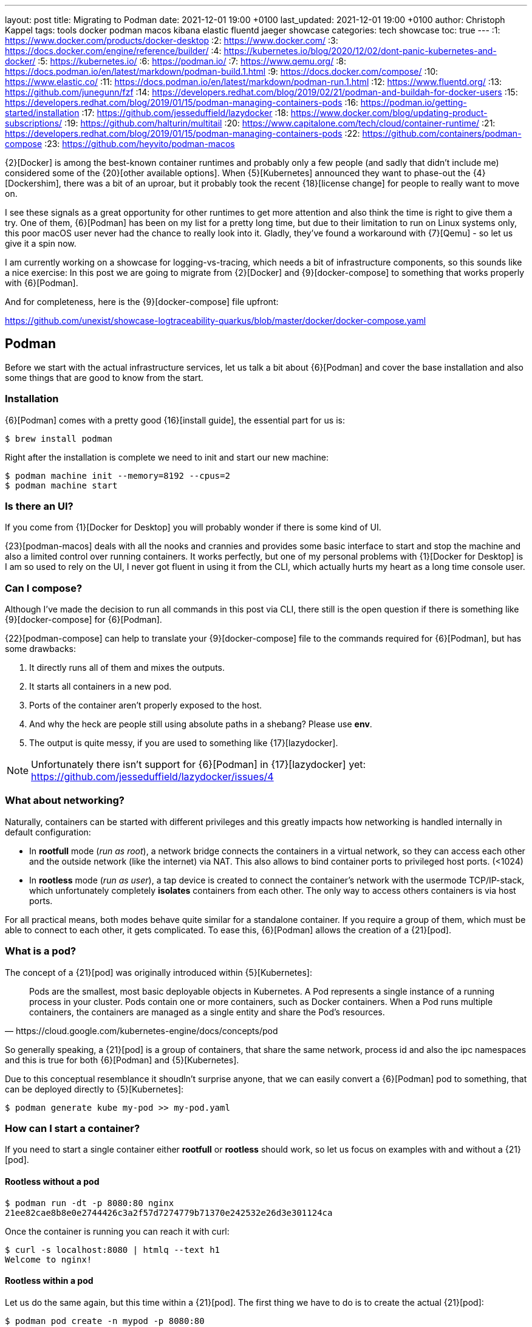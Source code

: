 ---
layout: post
title: Migrating to Podman
date: 2021-12-01 19:00 +0100
last_updated: 2021-12-01 19:00 +0100
author: Christoph Kappel
tags: tools docker podman macos kibana elastic fluentd jaeger showcase
categories: tech showcase
toc: true
---
:1: https://www.docker.com/products/docker-desktop
:2: https://www.docker.com/
:3: https://docs.docker.com/engine/reference/builder/
:4: https://kubernetes.io/blog/2020/12/02/dont-panic-kubernetes-and-docker/
:5: https://kubernetes.io/
:6: https://podman.io/
:7: https://www.qemu.org/
:8: https://docs.podman.io/en/latest/markdown/podman-build.1.html
:9: https://docs.docker.com/compose/
:10: https://www.elastic.co/
:11: https://docs.podman.io/en/latest/markdown/podman-run.1.html
:12: https://www.fluentd.org/
:13: https://github.com/junegunn/fzf
:14: https://developers.redhat.com/blog/2019/02/21/podman-and-buildah-for-docker-users
:15: https://developers.redhat.com/blog/2019/01/15/podman-managing-containers-pods
:16: https://podman.io/getting-started/installation
:17: https://github.com/jesseduffield/lazydocker
:18: https://www.docker.com/blog/updating-product-subscriptions/
:19: https://github.com/halturin/multitail
:20: https://www.capitalone.com/tech/cloud/container-runtime/
:21: https://developers.redhat.com/blog/2019/01/15/podman-managing-containers-pods
:22: https://github.com/containers/podman-compose
:23: https://github.com/heyvito/podman-macos

{2}[Docker] is among the best-known container runtimes and probably only a few people (and sadly
that didn't include me) considered some of the {20}[other available options]. When {5}[Kubernetes]
announced they want to phase-out the {4}[Dockershim], there was a bit of an uproar, but it probably
took the recent {18}[license change] for people to really want to move on.

I see these signals as a great opportunity for other runtimes to get more attention and also think
the time is right to give them a try. One of them, {6}[Podman] has been on my list for a pretty long
time, but due to their limitation to run on Linux systems only, this poor macOS user never had the
chance to really look into it. Gladly, they've found a workaround with {7}[Qemu] - so let us give it
a spin now.

I am currently working on a showcase for logging-vs-tracing, which needs a bit of infrastructure
components, so this sounds like a nice exercise: In this post we are going to migrate from
{2}[Docker] and {9}[docker-compose] to something that works properly with {6}[Podman].

And for completeness, here is the {9}[docker-compose] file upfront:

<https://github.com/unexist/showcase-logtraceability-quarkus/blob/master/docker/docker-compose.yaml>

== Podman

Before we start with the actual infrastructure services, let us talk a bit about {6}[Podman] and
cover the base installation and also some things that are good to know from the start.

=== Installation

{6}[Podman] comes with a pretty good {16}[install guide], the essential part for us is:

[source,shell]
----
$ brew install podman
----

Right after the installation is complete we need to init and start our new machine:

[source,shell]
----
$ podman machine init --memory=8192 --cpus=2
$ podman machine start
----

=== Is there an UI?

If you come from {1}[Docker for Desktop] you will probably wonder if there is some kind of UI.

{23}[podman-macos] deals with all the nooks and crannies and provides some basic interface to start
and stop the machine and also a limited control over running containers. It works perfectly, but
one of my personal problems with {1}[Docker for Desktop] is I am so used to rely on the UI, I never
got fluent in using it from the CLI, which actually hurts my heart as a long time console user.

=== Can I compose?

Although I've made the decision to run all commands in this post via CLI, there still is the open
question if there is something like {9}[docker-compose] for {6}[Podman].

{22}[podman-compose] can help to translate your {9}[docker-compose] file to the commands required
for {6}[Podman], but has some drawbacks:

1. It directly runs all of them and mixes the outputs.
2. It starts all containers in a new pod.
3. Ports of the container aren't properly exposed to the host.
4. And why the heck are people still using absolute paths in a shebang? Please use **env**.
5. The output is quite messy, if you are used to something like {17}[lazydocker].

NOTE: Unfortunately there isn't support for {6}[Podman] in {17}[lazydocker] yet:
<https://github.com/jesseduffield/lazydocker/issues/4>

=== What about networking?

Naturally, containers can be started with different privileges and this greatly impacts how
networking is handled internally in default configuration:

- In **rootfull** mode (_run as root_), a network bridge connects the containers in a virtual
network, so they can access each other and the outside network (like the internet) via NAT. This
also allows to bind container ports to privileged host ports. (<1024)
- In **rootless** mode (_run as user_), a tap device is created to connect the container's network
with the usermode TCP/IP-stack, which unfortunately completely **isolates** containers from each other.
The only way to access others containers is via host ports.

For all practical means, both modes behave quite similar for a standalone container. If you require
a group of them, which must be able to connect to each other, it gets complicated. To ease this,
{6}[Podman] allows the creation of a {21}[pod].

=== What is a pod?

The concept of a {21}[pod] was originally introduced within {5}[Kubernetes]:

[quote,https://cloud.google.com/kubernetes-engine/docs/concepts/pod]
Pods are the smallest, most basic deployable objects in Kubernetes. A Pod represents a single
instance of a running process in your cluster. Pods contain one or more containers, such as Docker
containers. When a Pod runs multiple containers, the containers are managed as a single entity and
share the Pod's resources.

So generally speaking, a {21}[pod] is a group of containers, that share the same network, process id
and also the ipc namespaces and this is true for both {6}[Podman] and {5}[Kubernetes].

Due to this conceptual resemblance it shoudln't surprise anyone, that we can easily convert a
{6}[Podman] pod to something, that can be deployed directly to {5}[Kubernetes]:

[source,shell]
----
$ podman generate kube my-pod >> my-pod.yaml
----

=== How can I start a container?

If you need to start a single container either **rootfull** or **rootless** should work, so let us
focus on examples with and without a {21}[pod].

==== Rootless without a pod

[source,shell]
----
$ podman run -dt -p 8080:80 nginx
21ee82cae8b8e0e2744426c3a2f57d7274779b71370e242532e26d3e301124ca
----

Once the container is running you can reach it with curl:

[source,shell]
----
$ curl -s localhost:8080 | htmlq --text h1
Welcome to nginx!
----

==== Rootless within a pod

Let us do the same again, but this time within a {21}[pod]. The first thing we have to do is to
create the actual {21}[pod]:

[source,shell]
----
$ podman pod create -n mypod -p 8080:80
41983bfdf2e1c13d209cf9d114abe6dc298fffc24b7385d353edabbbc9890792
----

This looks good, let us see what we've got:

[source,shell,highlight=3]
----
$ podman ps -a --pod --format "table {{.ID}} {{.Image}} {{.Status}} {{.Ports}} {{.Names}} {{.PodName}}"
CONTAINER ID  IMAGE                 STATUS      PORTS                 NAMES               PODNAME
67b89dbd6e21  k8s.gcr.io/pause:3.5  Created     0.0.0.0:8080->80/tcp  b6548bd64e31-infra  mypod
----

Noteworthy here is we need to publish the ports on {21}[pod]-level and that {6}[Podman] creates an
{15}[infrastructure container] for us.

[source,shell]
----
$ podman run -dt --pod mypod nginx
e2182dec80aa1fb42a06a01337fe86e951b13d89f9b600c50b39678d25a24301
----

**Hint**: There is handy shortcut to directly start a container in a new {21}[pod]:

[source,shell]
----
$ podman run -dt --pod new:mypod -p 8080:80 nginx
309d7f33bf472d790a13cc1a1cc7fff432d026e4c26c3844731b5c448b1b100a
----

In a previous section about [networking](#what-about-networking), I've mentioned that containers
are isolated in this mode, here you can see it in action:

[source,shell]
----
$ curl localhost:8080
curl: (7) Failed to connect to localhost port 8080: Connection refused
----

This can be avoided by creating a new network or by just using the **bridge**:

[source,shell]
----
$ podman run -dt --pod new:mypod -p 8080:80 --network bridge nginx
54d6d488edad06477286e579fd255981761e5881b0d9a5eda1d5d7a14c016559
----

And just for the sake of completeness:

[source,shell]
----
$ curl -s localhost:8080 | htmlq --text h1
Welcome to nginx!
----

=== How can I build a container?

Building container is also piece of cake. {6}[Podman] uses {8}[buildah] (or rather code from it) to
actually build the container, which is better explained {14}[here]. The interesting part for us is
that {3}[Dockerfile] is also supported and heads up to a quick and pointless example:

[source,dockerfile]
----
FROM nginx
----

[source,shell]
----
$ podman build --format docker -t mynginx .
STEP 1/1: FROM nginx
COMMIT mynginx
--> ea335eea17a
Successfully tagged localhost/mynginx:latest
Successfully tagged docker.io/library/nginx:latest
ea335eea17ab984571cd4a3bcf90a0413773b559c75ef4cda07d0ce952b00291
----

Equipped with this we should be able to start our services now.

== Services

In this section we are going to create each service from my {9}[docker-compose] file and start
it via {6}[Podman]. Since we are doing it manually, we ignore the dependencies between the services
and just start everything in correct order.

=== Create a pod

No surprises here: We need a new {21}[pod], which also does the port handling on our bridge:

[source,shell]
----
$ podman pod create -n logtrace --network bridge -p 6831:6831/udp -p 16686:16686 \
		-p 9200:9200 -p 9300:9300 -p 12201:12201/udp -p 5601:5601 -p 9092:9092
ee627e6718c19e707eb03c97b5cf86e8280c91cce9b031fea000ff180fac3c28
----

A quick check if everything is well:

[source,shell]
----
$ podman ps -a --pod --format "table {{.ID}} {{.Image}} {{.Status}} {{.Names}} {{.PodName}}"
CONTAINER ID  IMAGE                                                    STATUS                  NAMES               PODNAME
443c40c601ee  k8s.gcr.io/pause:3.5                                     Up 3 days ago           ee627e6718c1-infra  logtrace
----

=== Deploy Jaeger

[source,yaml]
----
# Install jaeger
jaeger:
    image: jaegertracing/all-in-one:latest
    ports:
        - "6831:6831/udp"
        - "16686:16686"
----

This is going to be easy:

[source,shell]
----
$ podman run -dit --name jaeger --pod=logtrace jaegertracing/all-in-one:latest
7f5a083ece1ee60e9d8b394bf25bd361aa98afa987a6840f0d5b2b5929b44b72
----

Checking time:

[source,shell,highlight=4]
----
$ podman ps -a --pod --format "table {{.ID}} {{.Image}} {{.Status}} {{.Names}} {{.PodName}}"
CONTAINER ID  IMAGE                                                    STATUS                  NAMES               PODNAME
443c40c601ee  k8s.gcr.io/pause:3.5                                     Up 3 days ago           ee627e6718c1-infra  logtrace
7f5a083ece1e  docker.io/jaegertracing/all-in-one:latest                Up 3 days ago           jaeger              logtrace
----

=== Deploy Elastic

[source,yaml]
----
# Install elastic
elasticsearch:
    image: docker.elastic.co/elasticsearch/elasticsearch-oss:6.8.2
    ports:
        - "9200:9200"
        - "9300:9300"
    environment:
        ES_JAVA_OPTS: "-Xms512m -Xmx512m"
----

Besides the {11}[environment] there is also no magic involved:

[source,shell]
----
$ podman run -dit --name elastic --pod=logtrace -e "ES_JAVA_OPTS=-Xms512m -Xmx512m" \
    docker.elastic.co/elasticsearch/elasticsearch:7.14.2
2d81acbf527a3f2c26b4c66133b4826c460f719124d2ff1d71005127994c77a7
----

Checking time:

[source,shell,highlight=5]
----
$ podman ps -a --pod --format "table {{.ID}} {{.Image}} {{.Status}} {{.Names}} {{.PodName}}"
CONTAINER ID  IMAGE                                                 STATUS                  NAMES               PODNAME
443c40c601ee  k8s.gcr.io/pause:3.5                                  Up 3 days ago           ee627e6718c1-infra  logtrace
7f5a083ece1e  docker.io/jaegertracing/all-in-one:latest             Up 3 days ago           jaeger              logtrace
2d81acbf527a  docker.elastic.co/elasticsearch/elasticsearch:7.14.2  Exited (78) 3 days ago  elastic             logtrace
----

Something obviously went wrong. Unfortunate, but let us check what is wrong here:

[source,shell]
----
$ podman logs 2d81acbf527a | grep -A 2 ERROR
ERROR: [1] bootstrap checks failed

[1] max virtual memory areas vm.max_map_count [65530] is too low, increase to at least [262144]
----

Looks like we have some problems within {7}[Qemu], that didn't happen in {2}[Docker]. The problem is
well explained here - including a solution:

<https://stackoverflow.com/questions/51445846/elasticsearch-max-virtual-memory-areas-vm-max-map-count-65530-is-too-low-inc>

Even easier than dealing with `systcl` inside of a container, let us just bump to the current
version of {10}[elasticsearch], which seems to ignore this error altogether:

[source,shell]
----
$ podman rm 2d81acbf527a
2d81acbf527a
$ podman run -it --name elastic --pod=logtrace -e "ES_JAVA_OPTS=-Xms512m -Xmx512m" \
    -e "discovery.type=single-node" docker.elastic.co/elasticsearch/elasticsearch:7.14.2
847f303ffa7562778ea8b15fb83f8a6f6beec949af78edfc31f060a1cb50469b
----

Checking time:

[source,shell,highlight=5]
----
$ podman ps -a --pod --format "table {{.ID}} {{.Image}} {{.Status}} {{.Names}} {{.PodName}}"
CONTAINER ID  IMAGE                                                 STATUS         NAMES               PODNAME
443c40c601ee  k8s.gcr.io/pause:3.5                                  Up 3 days ago  ee627e6718c1-infra  logtrace
7f5a083ece1e  docker.io/jaegertracing/all-in-one:latest             Up 3 days ago  jaeger              logtrace
847f303ffa75  docker.elastic.co/elasticsearch/elasticsearch:7.14.2  Up 3 days ago  elastic             logtrace
----

=== Deploy Fluentd

[source,yaml]
----
# Install fluentd
fluentd:
    build: .
    ports:
        - "12201:12201/udp"
    volumes:
        - source: ./fluentd
        target: /fluentd/etc
        type: bind
    depends_on:
        - elasticsearch
----

Next on our list is {12}[fluentd]. For this service we need to mount and bind a host path into the
running container. Unfortunately, this is no easy task on macOS and there is a pending issue:

<https://github.com/containers/podman/issues/8016>

Alas, we don't need to be able to change the config on-the-fly, copying the config directly into
the container also does the trick here. So we are going to change the {3}[Dockerfile] from my
project a bit here:


[source,dockerfile]
----
FROM fluent/fluentd:v1.14-debian-1

USER root

COPY ./fluentd/fluent.conf /fluentd/etc/fluent.conf

RUN ["gem", "install", "fluent-plugin-elasticsearch"]
RUN ["gem", "install", "fluent-plugin-input-gelf"]

USER fluent
----

[source,shell]
----
$ cd docker
$ podman build --format docker -t fluent .
STEP 1/6: FROM fluent/fluentd:v1.14-debian-1
STEP 2/6: USER root
STEP 3/6: COPY ./fluentd/fluent.conf /fluent/etc/fluent.conf
STEP 4/6: RUN ["gem", "install", "fluent-plugin-elasticsearch"]
STEP 5/6: RUN ["gem", "install", "fluent-plugin-input-gelf"]
STEP 6/6: USER fluent
..
Successfully tagged localhost/fluent:latest
215d4b1979f362ec4ce38c4ef57da8e16c3261d7060f07ec403e2d86941c6c61
----

And after that we just need to start the container:

[source,shell]
----
$ podman run -dit --name fluent --pod=logtrace fluent
a76a5ecb32efb2ef5d22447d1cacce369ef6639afaadd3a8f41b1b6653c01852
----

Checking time again:

[source,shell,highlight=6]
----
$ podman ps -a --pod --format "table {{.ID}} {{.Image}} {{.Status}} {{.Names}} {{.PodName}}"
CONTAINER ID  IMAGE                                                 STATUS         NAMES               PODNAME
443c40c601ee  k8s.gcr.io/pause:3.5                                  Up 3 days ago  ee627e6718c1-infra  logtrace
7f5a083ece1e  docker.io/jaegertracing/all-in-one:latest             Up 3 days ago  jaeger              logtrace
847f303ffa75  docker.elastic.co/elasticsearch/elasticsearch:7.14.2  Up 3 days ago  elastic             logtrace
a76a5ecb32ef  localhost/fluent:latest                               Up 3 days ago  fluent              logtrace
----

=== Deploy Kibana

[source,yaml]
----
# Kibana
kibana:
    image: docker.elastic.co/kibana/kibana-oss:6.8.2
    ports:
        - "5601:5601"
    depends_on:
        - elasticsearch
----

I think you get it and know the drill. The only thing we need to take care of is the hostname of
{10}[elasticsearch], since networking works a bit different in {6}[Podman]:

[source,shell]
----
$ podman run -dit --name kibana --pod=logtrace -e "ELASTICSEARCH_HOSTS=http://localhost:9200" \
    docker.elastic.co/kibana/kibana:7.14.2
cad125873b438efea4b549e51edc00981bf88bb3ed78c8bdf54aecb43fba64d8
----

More checking time:

[source,shell,highlight=7]
----
$ podman ps -a --pod --format "table {{.ID}} {{.Image}} {{.Status}} {{.Names}} {{.PodName}}"
CONTAINER ID  IMAGE                                                 STATUS         NAMES               PODNAME
443c40c601ee  k8s.gcr.io/pause:3.5                                  Up 3 days ago  ee627e6718c1-infra  logtrace
7f5a083ece1e  docker.io/jaegertracing/all-in-one:latest             Up 3 days ago  jaeger              logtrace
847f303ffa75  docker.elastic.co/elasticsearch/elasticsearch:7.14.2  Up 3 days ago  elastic             logtrace
a76a5ecb32ef  localhost/fluent:latest                               Up 3 days ago  fluent              logtrace
cad125873b43  docker.elastic.co/kibana/kibana:7.14.2                Up 3 days ago  kibana              logtrace
----

=== Deploy Redpanda

[source,yaml]
----
# Install redpanda
redpanda:
    container_name: redpanda
    image: vectorized/redpanda
    hostname: redpanda
    ports:
        - "9092:9092"
----

One more - last time - promised:

[source,shell]
----
$ podman run -dit --name redpanda --pod=logtrace vectorized/redpanda
b728da318549cca15ddd0019eec1cddff4e3e388cacbc0dcc1f7ea38480c81fc
----

And final checking time:

[source,shell,highlight=8]
----
$ podman ps -a --pod --format "table {{.ID}} {{.Image}} {{.Status}} {{.Names}} {{.PodName}}"
CONTAINER ID  IMAGE                                                 STATUS         NAMES               PODNAME
443c40c601ee  k8s.gcr.io/pause:3.5                                  Up 3 days ago  ee627e6718c1-infra  logtrace
7f5a083ece1e  docker.io/jaegertracing/all-in-one:latest             Up 3 days ago  jaeger              logtrace
847f303ffa75  docker.elastic.co/elasticsearch/elasticsearch:7.14.2  Up 3 days ago  elastic             logtrace
a76a5ecb32ef  localhost/fluent:latest                               Up 3 days ago  fluent              logtrace
cad125873b43  docker.elastic.co/kibana/kibana:7.14.2                Up 3 days ago  kibana              logtrace
b728da318549  docker.io/vectorized/redpanda:latest                  Up 3 days ago  redpanda            logtrace
----

== Conclusion

{6}[Podman] is a nice replacement for {2}[Docker], but not every workflow and especially not every
{9}[docker-compose] file works out of the box. Network handling is quite different, but that might
just be true on macOS.

While writing this post I enjoyed playing with it, learning the commands and also the way this can
be scripted and added some handy aliases to my zsh file like this goodie:

[source,shell]
----
$ eval `podman ps -a | fzf --multi --tac --no-sort | cut -d ' ' -f1 | sed -nE "s#(.*)#-l \'podman logs -f \1\'#gp" | xargs -r -0 -n10 -d'\n' echo multitail -C`
----

This basically displays the running container via {13}[fzf], allows multiselect and displays logs of
the selected container in {19}[multitail].

I never did something like this with {2}[Docker], would have saved me quite some headaches I suppose.

My logging-vs-tracing showcase can be found here:

<https://github.com/unexist/showcase-logging-tracing-quarkus>
